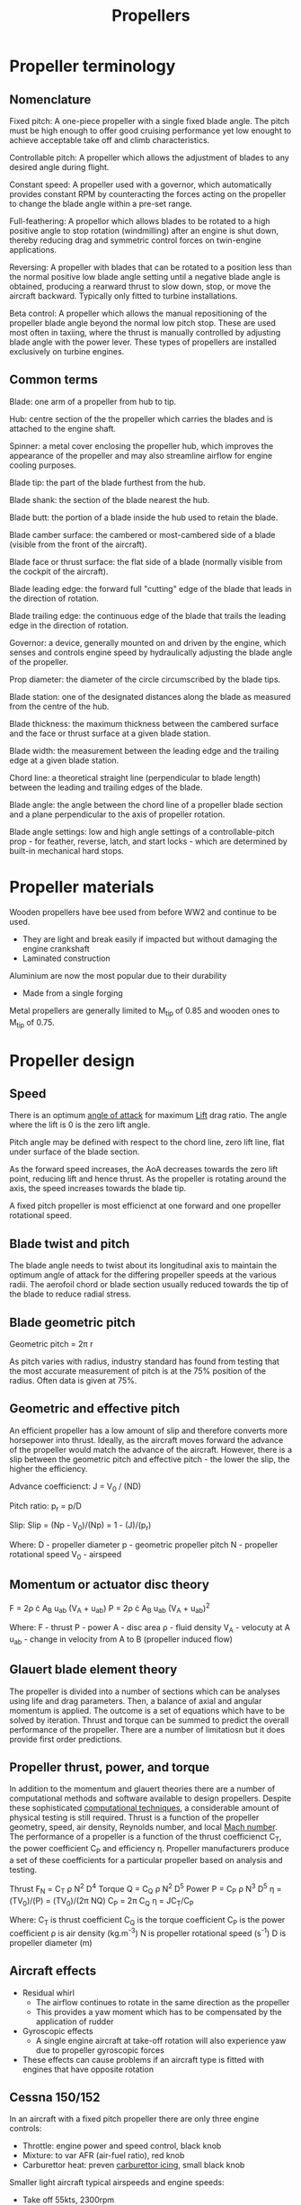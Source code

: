 :PROPERTIES:
:ID:       aadfa7a9-665c-406f-9641-7cd3d83b1017
:END:
#+title: Propellers

* Propeller terminology
** Nomenclature
Fixed pitch:
A one-piece propeller with a single fixed blade angle. The pitch must be high enough to offer good cruising performance yet low enought to achieve acceptable take off and climb characteristics.

Controllable pitch:
A propeller which allows the adjustment of blades to any desired angle during flight.

Constant speed:
A propeller used with a governor, which automatically provides constant RPM by counteracting the forces acting on the propeller to change the blade angle within a pre-set range.

Full-feathering:
A propellor which allows blades to be rotated to a high positive angle to stop rotation (windmilling) after an engine is shut down, thereby reducing drag and symmetric control forces on twin-engine applications.

Reversing:
A propeller with blades that can be rotated to a position less than the normal positive low blade angle setting until a negative blade angle is obtained, producing a rearward thrust to slow down, stop, or move the aircraft backward. Typically only fitted to turbine installations.

Beta control:
A propeller which allows the manual repositioning of the propeller blade angle beyond the normal low pitch stop. These are used most often in taxiing, where the thrust is manually controlled by adjusting blade angle with the power lever. These types of propellers are installed exclusively on turbine engines.

** Common terms
Blade: one arm of a propeller from hub to tip.

Hub: centre section of the the propeller which carries the blades and is attached to the engine shaft.

Spinner: a metal cover enclosing the propeller hub, which improves the appearance of the propeller and may also streamline airflow for engine cooling purposes.

Blade tip: the part of the blade furthest from the hub.

Blade shank: the section of the blade nearest the hub.

Blade butt: the portion of a blade inside the hub used to retain the blade.

Blade camber surface: the cambered or most-cambered side of a blade (visible from the front of the aircraft).

Blade face or thrust surface: the flat side of a blade (normally visible from the cockpit of the aircraft).

Blade leading edge: the forward full "cutting" edge of the blade that leads in the direction of rotation.

Blade trailing edge: the continuous edge of the blade that trails the leading edge in the direction of rotation.

Governor: a device, generally mounted on and driven by the engine, which senses and controls engine speed by hydraulically adjusting the blade angle of the propeller.

Prop diameter: the diameter of the circle circumscribed by the blade tips.

Blade station: one of the designated distances along the blade as measured from the centre of the hub.

Blade thickness: the maximum thickness between the cambered surface and the face or thrust surface at a given blade station.

Blade width: the measurement between the leading edge and the trailing edge at a given blade station.

Chord line: a theoretical straight line (perpendicular to blade length) between the leading and trailing edges of the blade.

Blade angle: the angle between the chord line of a propeller blade section and a plane perpendicular to the axis of propeller rotation.

Blade angle settings: low and high angle settings of a controllable-pitch prop - for feather, reverse, latch, and start locks - which are determined by built-in mechanical hard stops.

* Propeller materials
Wooden propellers have bee used from before WW2 and continue to be used.
- They are light and break easily if impacted but without damaging the engine crankshaft
- Laminated construction

Aluminium are now the most popular due to their durability
- Made from a single forging

Metal propellers are generally limited to M_tip of 0.85 and wooden ones to M_tip of 0.75.

* Propeller design
** Speed
There is an optimum [[id:335c0324-aef0-47a3-ace8-31f8ddd1ae4d][angle of attack]] for maximum [[id:84005369-0a9e-48a7-8c69-53bc4422377a][Lift]] drag ratio. The angle where the lift is 0 is the zero lift angle.

Pitch angle may be defined with respect to the chord line, zero lift line, flat under surface of the blade section.

As the forward speed increases, the AoA decreases towards the zero lift point, reducing lift and hence thrust. As the propeller is rotating around the axis, the speed increases towards the blade tip.

A fixed pitch propeller is most efficienct at one forward and one propeller rotational speed.

** Blade twist and pitch
The blade angle needs to twist about its longitudinal axis to maintain the optimum angle of attack for the differing propeller speeds at the various radii. The aerofoil chord or blade section usually reduced towards the tip of the blade to reduce radial stress.

** Blade geometric pitch
Geometric pitch = 2\pi r

As pitch varies with radius, industry standard has found from testing that the most accurate measurement of pitch is at the 75% position of the radius. Often data is given at 75%.

** Geometric and effective pitch
An efficient propeller has a low amount of slip and therefore converts more horsepower into thrust. Ideally, as the aircraft moves forward the advance of the propeller would match the advance of the aircraft. However, there is a slip between the geometric pitch and effective pitch - the lower the slip, the higher the efficiency.

Advance coefficienct:
J = V_0 / (ND)

Pitch ratio:
p_r = p/D

Slip:
Slip = (Np - V_0)/(Np) = 1 - (J)/(p_r)

Where:
D - propeller diameter
p - geometric propeller pitch
N - propeller rotational speed
V_0 - airspeed

** Momentum or actuator disc theory
F = 2\rho \cdot A_B u_ab (V_A + u_ab)
P = 2\rho \cdot A_B u_ab (V_A + u_ab)^2

Where:
F - thrust
P - power
A - disc area
\rho - fluid density
V_A - velocuty at A
u_ab - change in velocity from A to B (propeller induced flow)

** Glauert blade element theory
The propeller is divided into a number of sections which can be analyses using life and drag parameters. Then, a balance of axial and angular momentum is applied. The outcome is a set of equations which have to be solved by iteration. Thrust and torque can be summed to predict the overall performance of the propeller. There are a number of limitatiosn but it does provide first order predictions.

** Propeller thrust, power, and torque
In addition to the momentum and glauert theories there are a number of computational methods and software available to design propellers. Despite these sophisticated [[id:a1347854-68de-4ec7-a94f-99d7db3b2a01][computational techniques]], a considerable amount of physical testing is still required. Thrust is a function of the propeller geometry, speed, air density, Reynolds number, and local [[id:0e42ba60-18fc-4f17-a227-cf7cab76ca51][Mach number]]. The performance of a propeller is a function of the thrust coefficienct C_T, the power coefficient C_P and efficiency \eta. Propeller manufacturers produce a set of these coefficients for a particular propeller based on analysis and testing.

Thrust F_N = C_T \rho N^2 D^4
Torque Q = C_Q \rho N^2 D^5
Power P = C_P \rho N^3 D^5
\eta = (TV_0)/(P) = (TV_0)/(2\pi NQ)
C_P = 2\pi C_Q
\eta = JC_T/C_P

Where:
C_T is thrust coefficient
C_Q is the torque coefficient
C_P is the power coefficient
\rho is air density (kg.m^-3)
N is propeller rotational speed (s^-1)
D is propeller diameter (m)

** Aircraft effects
- Residual whirl
  - The airflow continues to rotate in the same direction as the propeller
  - This provides a yaw moment which has to be compensated by the application of rudder
- Gyroscopic effects
  - A single engine aircraft at take-off rotation will also experience yaw due to propeller gyroscopic forces
- These effects can cause problems if an aircraft type is fitted with engines that have opposite rotation

** Cessna 150/152
In an aircraft with a fixed pitch propeller there are only three engine controls:
- Throttle: engine power and speed control, black knob
- Mixture: to var AFR (air-fuel ratio), red knob
- Carburettor heat: preven [[id:28e3da39-b63d-4b08-8636-e3c9f23146c0][carburettor icing]], small black knob

Smaller light aircraft typical airspeeds and engine speeds:
- Take off 55kts, 2300rpm
- Climb 75kts, 2300rpm
- Cruise 90kts, 2100rpm (most efficient condition)
- Approach 70kts, 1700rpm

** Variable pitch propellers
Blade pitch can vary from fine pitch (slow speed, high AoA) mid range and then to coarse pitch (high speed).

Propeller speed is set by adjusting the pitch:
- Indicated by the engine rev counter (tachometer)
- For take-off and approach pitch is set to fine

The engine power is set using engine throttle but in this case as the speed is constant:
- Pressure (vacuum) in the induction manifold is an indication of the engine power
- The lower the pressure, the higher the vacuum, the higher the power. Measured in inches of mercury inHg

If the engine power is altered the pitch angle automatically adjusts to maintain desired speed

Larger ligth aircraft typical airspeeds and engine speeds:
- Rotate 50-55kts, 23inHg, 2450rpm, pitch find
- Initial climb 75kts, 23inHg, 2450rpm
- Climb 75kts, 23inHg, 2600rpm
- Cruise 125kts, 22inHg, 2300rpm (most efficient condition)
- Approach 65-70kts, 1700rpm, pitch fine

** Contra-rotating propellers
Two sets of propellers, one behind the other, spinning in opposite directions. This greatly reduces the amount of residual swirl. Typically one of the propellers is shut off during cruise.

** Propeller integrity
- Propellers need to be ceritified for safe operation. Typical certification specifications for propellers, EASA CS-P
- Covers all types, fixed and variable
- The regulations cover bird impact, lightening strike, the control system operation and indication for variable pitch propellers
- Specifies the testing required, functional and endurance
- Hazardous failure effects must not occur at a rate in excess of that defined as Extremely Remote
  - i.e. less than 1 in 10^7 flight hours
- This requires identification of critical parts and their removal at a safe life.

